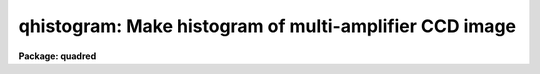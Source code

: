 .. _qhistogram:

qhistogram: Make histogram of multi-amplifier CCD image
=======================================================

**Package: quadred**

.. raw:: html

  <h3>Usage</h3>
  <!-- BeginSection: 'USAGE' -->
  <p>
  qhistogram images
  </p>
  <!-- EndSection:   'USAGE' -->
  <h3>Parameters</h3>
  <!-- BeginSection: 'PARAMETERS' -->
  <dl>
  <dt><b>images</b></dt>
  <!-- Sec='PARAMETERS' Level=0 Label='images' Line='images' -->
  <dd>List of image names in <b>quadformat</b>.
  </dd>
  </dl>
  <dl>
  <dt><b>window = <span style="font-family: monospace;">"datasec"</span> (datasec|trimsec|biassec)</b></dt>
  <!-- Sec='PARAMETERS' Level=0 Label='window' Line='window = "datasec" (datasec|trimsec|biassec)' -->
  <dd>Type of section to use for histogram.  The choices are <span style="font-family: monospace;">"datasec"</span> for the
  amplifier section which includes the bias if any is present, <span style="font-family: monospace;">"trimsec"</span> for
  the trim section, and <span style="font-family: monospace;">"biassec"</span> for the bias section.
  </dd>
  </dl>
  <p>
  The remaining parameters come from the <b>imhistogram</b> task.
  </p>
  <!-- EndSection:   'PARAMETERS' -->
  <h3>Description</h3>
  <!-- BeginSection: 'DESCRIPTION' -->
  <p>
  This script tasks uses the <b>quadsections</b> task to break the
  <b>quadformat</b> data into separate sections and runs the <b>imhistogram</b>
  task on the sections.  The graphics is collected onto a single page.
  </p>
  <!-- EndSection:   'DESCRIPTION' -->
  <h3>Examples</h3>
  <!-- BeginSection: 'EXAMPLES' -->
  <p>
  1. To graph the histograms (default behavior).
  </p>
  <pre>
      qu&gt; qhist quad0072
      [graph appears]
  </pre>
  <!-- EndSection:   'EXAMPLES' -->
  <h3>See also</h3>
  <!-- BeginSection: 'SEE ALSO' -->
  <p>
  quadformat, quadsections, imhistogram
  </p>
  
  <!-- EndSection:    'SEE ALSO' -->
  
  <!-- Contents: 'NAME' 'USAGE' 'PARAMETERS' 'DESCRIPTION' 'EXAMPLES' 'SEE ALSO'  -->
  
